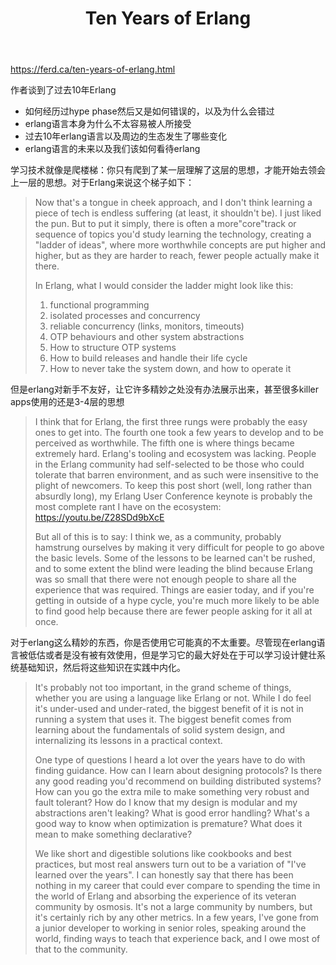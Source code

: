 #+title: Ten Years of Erlang

https://ferd.ca/ten-years-of-erlang.html


作者谈到了过去10年Erlang
- 如何经历过hype phase然后又是如何错误的，以及为什么会错过
- erlang语言本身为什么不太容易被人所接受
- 过去10年erlang语言以及周边的生态发生了哪些变化
- erlang语言的未来以及我们该如何看待erlang

学习技术就像是爬楼梯：你只有爬到了某一层理解了这层的思想，才能开始去领会上一层的思想。对于Erlang来说这个梯子如下：

#+BEGIN_QUOTE
Now that's a tongue in cheek approach, and I don't think learning a piece of tech is endless suffering (at least, it shouldn't be). I just liked the pun. But to put it simply, there is often a more"core"track or sequence of topics you'd study learning the technology, creating a "ladder of ideas", where more worthwhile concepts are put higher and higher, but as they are harder to reach, fewer people actually make it there.

In Erlang, what I would consider the ladder might look like this:
1. functional programming
2. isolated processes and concurrency
3. reliable concurrency (links, monitors, timeouts)
4. OTP behaviours and other system abstractions
5. How to structure OTP systems
6. How to build releases and handle their life cycle
7. How to never take the system down, and how to operate it

#+END_QUOTE

但是erlang对新手不友好，让它许多精妙之处没有办法展示出来，甚至很多killer apps使用的还是3-4层的思想

#+BEGIN_QUOTE
I think that for Erlang, the first three rungs were probably the easy ones to get into. The fourth one took a few years to develop and to be perceived as worthwhile. The fifth one is where things became extremely hard. Erlang's tooling and ecosystem was lacking. People in the Erlang community had self-selected to be those who could tolerate that barren environment, and as such were insensitive to the plight of newcomers. To keep this post short (well, long rather than absurdly long), my Erlang User Conference keynote is probably the most complete rant I have on the ecosystem: https://youtu.be/Z28SDd9bXcE

But all of this is to say: I think we, as a community, probably hamstrung ourselves by making it very difficult for people to go above the basic levels. Some of the lessons to be learned can't be rushed, and to some extent the blind were leading the blind because Erlang was so small that there were not enough people to share all the experience that was required. Things are easier today, and if you're getting in outside of a hype cycle, you're much more likely to be able to find good help because there are fewer people asking for it all at once.
#+END_QUOTE


对于erlang这么精妙的东西，你是否使用它可能真的不太重要。尽管现在erlang语言被低估或者是没有被有效使用，但是学习它的最大好处在于可以学习设计健壮系统基础知识，然后将这些知识在实践中内化。

#+BEGIN_QUOTE
It's probably not too important, in the grand scheme of things, whether you are using a language like Erlang or not. While I do feel it's under-used and under-rated, the biggest benefit of it is not in running a system that uses it. The biggest benefit comes from learning about the fundamentals of solid system design, and internalizing its lessons in a practical context.

One type of questions I heard a lot over the years have to do with finding guidance. How can I learn about designing protocols? Is there any good reading you'd recommend on building distributed systems? How can you go the extra mile to make something very robust and fault tolerant? How do I know that my design is modular and my abstractions aren't leaking? What is good error handling? What's a good way to know when optimization is premature? What does it mean to make something declarative?

We like short and digestible solutions like cookbooks and best practices, but most real answers turn out to be a variation of "I've learned over the years". I can honestly say that there has been nothing in my career that could ever compare to spending the time in the world of Erlang and absorbing the experience of its veteran community by osmosis. It's not a large community by numbers, but it's certainly rich by any other metrics. In a few years, I've gone from a junior developer to working in senior roles, speaking around the world, finding ways to teach that experience back, and I owe most of that to the community.
#+END_QUOTE